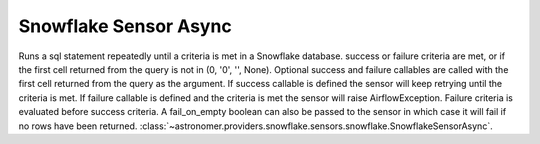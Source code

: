 Snowflake Sensor Async
""""""""""""""""""""""""


Runs a sql statement repeatedly until a criteria is met in a Snowflake database. success or failure criteria are met, or if the first cell returned from the query is not in (0, '0', '', None). Optional success and failure callables are called with the first cell returned from the query as the argument. If success callable is defined the sensor will keep retrying until the criteria is met. If failure callable is defined and the criteria is met the sensor will raise AirflowException. Failure criteria is evaluated before success criteria. A fail_on_empty boolean can also be passed to the sensor in which case it will fail if no rows have been returned.
:class:`~astronomer.providers.snowflake.sensors.snowflake.SnowflakeSensorAsync`.

.. exampleinclude:: /../astronomer/providers/snowflake/example_dags/example_snowflake_sensor.py
    :language: python
    :dedent: 4
    :start-after: [START howto_sensor_snowflake_async]
    :end-before: [END howto_sensor_snowflake_async]
